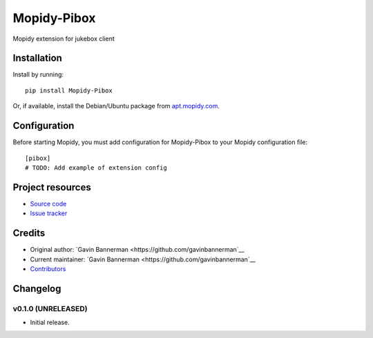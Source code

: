 ****************************
Mopidy-Pibox
****************************

.. image:: https://img.shields.io/pypi/v/Mopidy-Pibox.svg?style=flat
    :target: https://pypi.python.org/pypi/Mopidy-Pibox/
    :alt: Latest PyPI version

.. image:: https://img.shields.io/travis/gavinbannerman/mopidy-pibox/master.svg?style=flat
    :target: https://travis-ci.org/gavinbannerman/mopidy-pibox
    :alt: Travis CI build status

.. image:: https://img.shields.io/coveralls/gavinbannerman/mopidy-pibox/master.svg?style=flat
   :target: https://coveralls.io/r/gavinbannerman/mopidy-pibox
   :alt: Test coverage

Mopidy extension for jukebox client


Installation
============

Install by running::

    pip install Mopidy-Pibox

Or, if available, install the Debian/Ubuntu package from `apt.mopidy.com
<http://apt.mopidy.com/>`_.


Configuration
=============

Before starting Mopidy, you must add configuration for
Mopidy-Pibox to your Mopidy configuration file::

    [pibox]
    # TODO: Add example of extension config


Project resources
=================

- `Source code <https://github.com/gavinbannerman/mopidy-pibox>`_
- `Issue tracker <https://github.com/gavinbannerman/mopidy-pibox/issues>`_


Credits
=======

- Original author: `Gavin Bannerman <https://github.com/gavinbannerman`__
- Current maintainer: `Gavin Bannerman <https://github.com/gavinbannerman`__
- `Contributors <https://github.com/gavinbannerman/mopidy-pibox/graphs/contributors>`_


Changelog
=========

v0.1.0 (UNRELEASED)
----------------------------------------

- Initial release.
